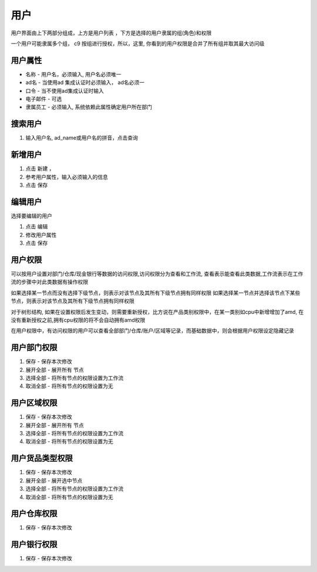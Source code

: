 用户
-----------------

用户界面由上下两部分组成，上方是用户列表 ，下方是选择的用户隶属的组(角色)和权限

一个用户可能隶属多个组， c9 按组进行授权，所以，这里, 你看到的用户权限是合并了所有组并取其最大访问级

用户属性
=========================

* 名称 - 用户名，必须输入, 用户名必须唯一
* ad名 - 当使用ad 集成认证时必须输入， ad名必须一
* 口令 - 当不使用ad集成认证时输入
* 电子邮件 -  可选
* 隶属员工  - 必须输入, 系统依赖此属性确定用户所在部门

搜索用户
=========================

1. 输入用户名, ad_name或用户名的拼音，点击查询


新增用户
=========================

1. 点击 新建 ， 
2. 参考用户属性，输入必须输入的信息
3. 点击 保存

编辑用户
=========================
选择要编辑的用户

1. 点击 编辑
2. 修改用户属性
3. 点击 保存 

用户权限
=========================

可以按用户设置对部门/仓库/现金银行等数据的访问权限,访问权限分为查看和工作流, 查看表示能查看此类数据,工作流表示在工作流的步骤中对此类数据有操作权限

如果选择某一节点而没有选择下级节点，则表示对该节点及其所有下级节点拥有同样权限
如果选择某一节点并选择该节点下某些节点，则表示对该节点及其所有下级节点拥有同样权限

对于树形结构, 如果在设置权限后发生变动，则需要重新授权，比方说在产品类别权限中，在某一类别如cpu中新增增加了amd, 在没有重新授权之前,拥有cpu权限的将不会自动拥有amd权限

在用户权限中，有访问权限的用户可以查看全部部门/仓库/账户/区域等记录，而基础数据中，则会根据用户权限设定隐藏记录



用户部门权限
=========================

1. 保存 - 保存本次修改 
2. 展开全部 - 展开所有 节点
3. 选择全部 - 将所有节点的权限设置为工作流
4. 取消全部 - 将所有节点的权限设置为无


用户区域权限
=========================

1. 保存 - 保存本次修改 
2. 展开全部 - 展开所有 节点
3. 选择全部 - 将所有节点的权限设置为工作流
4. 取消全部 - 将所有节点的权限设置为无


用户货品类型权限
=========================

1. 保存 - 保存本次修改 
2. 展开全部 - 展开选中节点
3. 选择全部 - 将所有节点的权限设置为工作流
4. 取消全部 - 将所有节点的权限设置为无


用户仓库权限
=========================

1. 保存 - 保存本次修改 


用户银行权限
=========================

1. 保存 - 保存本次修改 
